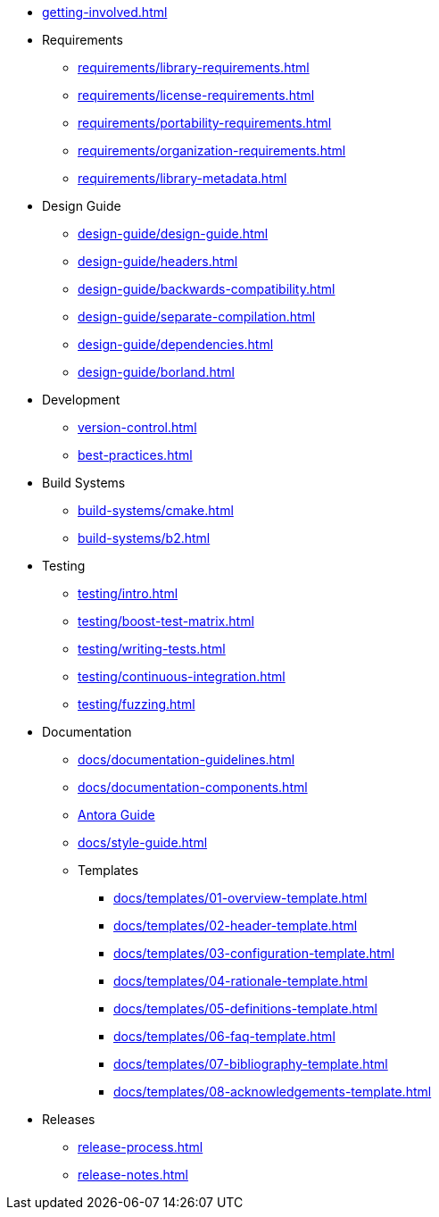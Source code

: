 
* xref:getting-involved.adoc[]

* Requirements
** xref:requirements/library-requirements.adoc[]
** xref:requirements/license-requirements.adoc[]
** xref:requirements/portability-requirements.adoc[]
** xref:requirements/organization-requirements.adoc[]
** xref:requirements/library-metadata.adoc[]

* Design Guide
** xref:design-guide/design-guide.adoc[]
** xref:design-guide/headers.adoc[]
** xref:design-guide/backwards-compatibility.adoc[]
** xref:design-guide/separate-compilation.adoc[]
** xref:design-guide/dependencies.adoc[]
** xref:design-guide/borland.adoc[]

* Development
** xref:version-control.adoc[]
** xref:best-practices.adoc[]

* Build Systems
** xref:build-systems/cmake.adoc[]
** xref:build-systems/b2.adoc[]

* Testing
** xref:testing/intro.adoc[]
** xref:testing/boost-test-matrix.adoc[]
** xref:testing/writing-tests.adoc[]
** xref:testing/continuous-integration.adoc[]
** xref:testing/fuzzing.adoc[]

* Documentation
** xref:docs/documentation-guidelines.adoc[]
** xref:docs/documentation-components.adoc[]
** xref:docs/antora.adoc[Antora Guide]
** xref:docs/style-guide.adoc[]
** Templates
*** xref:docs/templates/01-overview-template.adoc[]
*** xref:docs/templates/02-header-template.adoc[]
*** xref:docs/templates/03-configuration-template.adoc[]
*** xref:docs/templates/04-rationale-template.adoc[]
*** xref:docs/templates/05-definitions-template.adoc[]
*** xref:docs/templates/06-faq-template.adoc[]
*** xref:docs/templates/07-bibliography-template.adoc[]
*** xref:docs/templates/08-acknowledgements-template.adoc[]

* Releases
** xref:release-process.adoc[]
** xref:release-notes.adoc[]